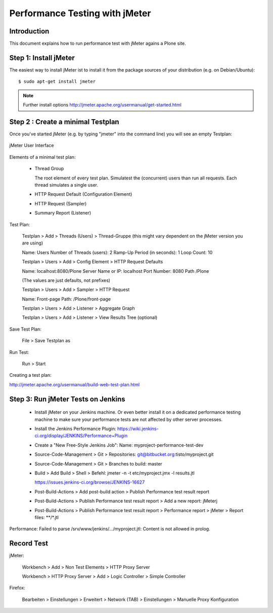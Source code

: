 ==============================================================================
Performance Testing with jMeter
==============================================================================

Introduction
------------

This document explains how to run performance test with jMeter agains a Plone
site.


Step 1: Install jMeter
----------------------

The easiest way to install jMeter ist to install it from the package sources
of your distribution (e.g. on Debian/Ubuntu)::

    $ sudo apt-get install jmeter

.. note:: Further install options
   http://jmeter.apache.org/usermanual/get-started.html


Step 2 : Create a minimal Testplan
----------------------------------

Once you've started jMeter (e.g. by typing "jmeter" into the command line)
you will see an empty Testplan:

.. figure::  jmeter-initial-screen.png
   :align:   center

   jMeter User Interface

Elements of a minimal test plan:

    * Thread Group

      The root element of every test plan. Simulatest the (concurrent) users
      than run all requests. Each thread simulates a single user.

    * HTTP Request Default (Configuration Element)

    * HTTP Request (Sampler)

    * Summary Report (Listener)

Test Plan:

    Testplan > Add > Threads (Users) > Thread-Gruppe (this might vary
    dependent on the jMeter version you are using)

    Name: Users
    Number of Threads (users): 2
    Ramp-Up Period (in seconds): 1
    Loop Count: 10

    Testplan > Users > Add > Config Element > HTTP Request Defaults

    Name: localhost:8080/Plone
    Server Name or IP: localhost
    Port Number: 8080
    Path /Plone

    (The values are just defaults, not prefixes)

    Testplan > Users > Add > Sampler > HTTP Request

    Name: Front-page
    Path: /Plone/front-page

    Testplan > Users > Add > Listener > Aggregate Graph

    Testplan > Users > Add > Listener > View Results Tree (optional)

Save Test Plan:

    File > Save Testplan as

Run Test:

    Run > Start

Creating a test plan:

http://jmeter.apache.org/usermanual/build-web-test-plan.html


Step 3: Run jMeter Tests on Jenkins
-----------------------------------

  * Install jMeter on your Jenkins machine. Or even better install it on a
    dedicated performance testing machine to make sure your performance tests
    are not affected by other server processes.

  * Install the Jenkins Performance Plugin: https://wiki.jenkins-ci.org/display/JENKINS/Performance+Plugin

  * Create a "New Free-Style Jenkins Job":
    Name: myproject-performance-test-dev

  * Source-Code-Management > Git > Repositories: git@bitbucket.org:tisto/myproject.git

  * Source-Code-Management > Git > Branches to build: master

  * Build > Add Build > Shell > Befehl: jmeter -n -t etc/myproject.jmx -l results.jtl

    https://issues.jenkins-ci.org/browse/JENKINS-16627

  * Post-Build-Actions > Add post-build action > Publish Performance test result report

  * Post-Build-Actions > Publish Performance test result report > Add a new report: jMeterj

  * Post-Build-Actions > Publish Performance test result report > Performance report > jMeter > Report files: **/*.jtl


Performance: Failed to parse /srv/www/jenkins/.../myproject.jtl: Content is not allowed in prolog.


Record Test
-----------

jMeter:

    Workbench > Add > Non Test Elements > HTTP Proxy Server

    Workbench > HTTP Proxy Server > Add > Logic Controller > Simple Controller

Firefox:

    Bearbeiten > Einstellungen > Erweitert >
    Network (TAB) > Einstellungen > Manuelle Proxy Konfiguration
